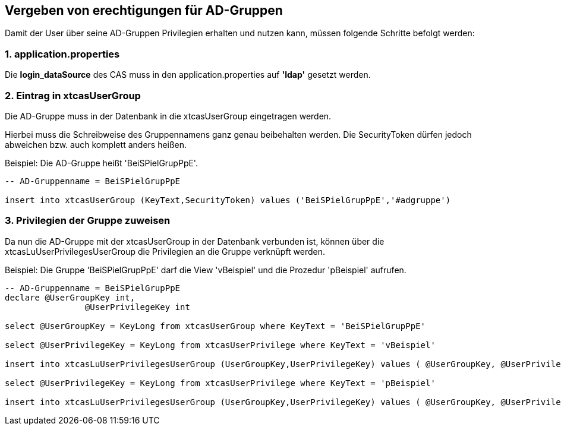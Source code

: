 == Vergeben von erechtigungen für AD-Gruppen

Damit der User über seine AD-Gruppen Privilegien erhalten und nutzen kann,
müssen folgende Schritte befolgt werden:

=== 1. application.properties

Die *login_dataSource* des CAS muss in den application.properties auf *'ldap'* gesetzt werden.

=== 2. Eintrag in xtcasUserGroup

Die AD-Gruppe muss in der Datenbank in die xtcasUserGroup eingetragen werden.

Hierbei muss die Schreibweise des Gruppennamens ganz genau beibehalten werden.
Die SecurityToken dürfen jedoch abweichen bzw. auch komplett anders heißen.

.Beispiel: Die AD-Gruppe heißt 'BeiSPielGrupPpE'.
[source,sql]
----
-- AD-Gruppenname = BeiSPielGrupPpE

insert into xtcasUserGroup (KeyText,SecurityToken) values ('BeiSPielGrupPpE','#adgruppe')
----

=== 3. Privilegien der Gruppe zuweisen

Da nun die AD-Gruppe mit der xtcasUserGroup in der Datenbank verbunden ist,
können über die xtcasLuUserPrivilegesUserGroup die Privilegien an die Gruppe verknüpft werden.

.Beispiel: Die Gruppe 'BeiSPielGrupPpE' darf die View 'vBeispiel' und die Prozedur 'pBeispiel' aufrufen.
[source,sql]
----
-- AD-Gruppenname = BeiSPielGrupPpE
declare @UserGroupKey int,
		@UserPrivilegeKey int
		
select @UserGroupKey = KeyLong from xtcasUserGroup where KeyText = 'BeiSPielGrupPpE'

select @UserPrivilegeKey = KeyLong from xtcasUserPrivilege where KeyText = 'vBeispiel'

insert into xtcasLuUserPrivilegesUserGroup (UserGroupKey,UserPrivilegeKey) values ( @UserGroupKey, @UserPrivilegeKey)

select @UserPrivilegeKey = KeyLong from xtcasUserPrivilege where KeyText = 'pBeispiel'

insert into xtcasLuUserPrivilegesUserGroup (UserGroupKey,UserPrivilegeKey) values ( @UserGroupKey, @UserPrivilegeKey)

----